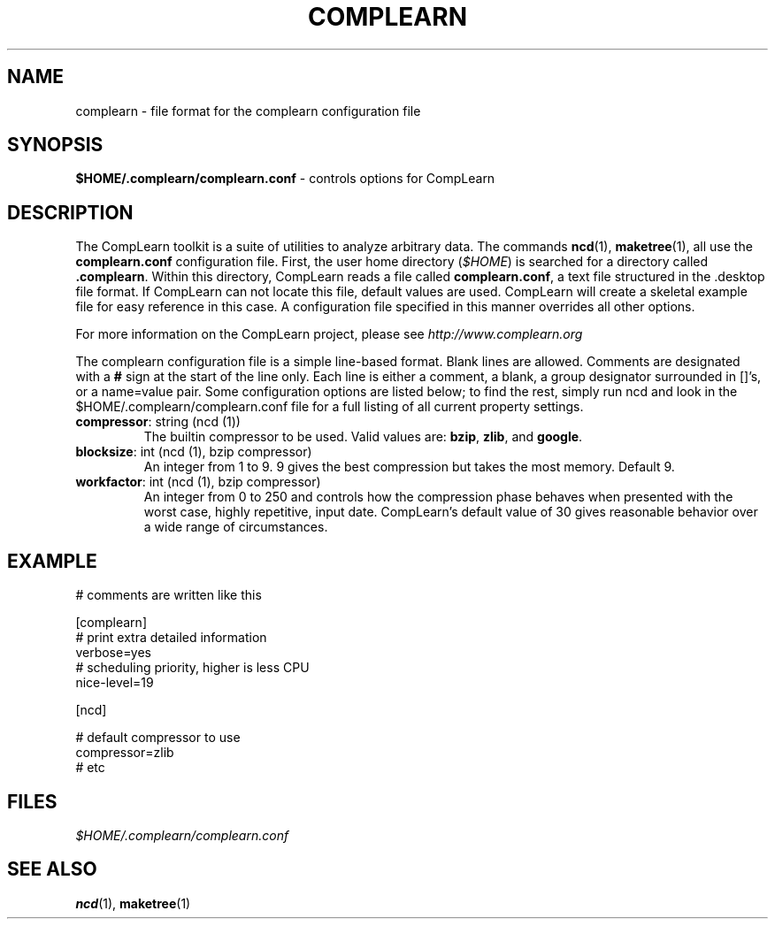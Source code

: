 .TH COMPLEARN 5
.SH NAME
complearn \- file format for the complearn configuration file
.SH SYNOPSIS
.B $HOME/.complearn/complearn.conf
- controls options for CompLearn
.SH DESCRIPTION

The CompLearn toolkit is a suite of utilities to analyze arbitrary data.
The commands
.BR ncd (1),
.BR maketree (1),
all use the \fBcomplearn.conf\fR configuration file.
First, the user home directory (\fI$HOME\fR) is searched for a directory called
\fB.complearn\fR.  Within this directory, CompLearn reads a file called
\fBcomplearn.conf\fR, a text file structured in the .desktop file format.
If CompLearn can not locate this file, default values are used.  CompLearn
will create a skeletal example file for easy reference in this case.
A configuration file specified in this manner overrides all other options.

For more information on the CompLearn project, please see
\fIhttp://www.complearn.org\fR

The complearn configuration file is a simple line-based format.
Blank lines are allowed.  Comments are designated with a \fB#\fR sign
at the start of the line only.  Each line is either a comment, a blank,
a group designator surrounded in []'s, or a name=value pair.  Some
configuration options are listed below; to find the rest, simply run
ncd and look in the $HOME/.complearn/complearn.conf file for a
full listing of all current property settings.

.TP
\fBcompressor\fR: string (ncd (1))
The builtin compressor to be used.  Valid values are: \fBbzip\fR, \fBzlib\fR,
and \fBgoogle\fR.

.TP
\fBblocksize\fR: int (ncd (1), bzip compressor)
An integer from 1 to 9. 9 gives the best compression but takes the most memory.
Default 9.

.TP
\fBworkfactor\fR: int (ncd (1), bzip compressor)
An integer from 0 to 250 and controls how the compression phase behaves when
presented with the worst case, highly repetitive, input date.  CompLearn's
default value of 30 gives reasonable behavior over a wide range of
circumstances.

.SH EXAMPLE

.nf

# comments are written like this

[complearn]
# print extra detailed information
    verbose=yes
# scheduling priority, higher is less CPU
    nice-level=19

[ncd]

# default compressor to use
    compressor=zlib
# etc

.fi

.SH FILES
.I $HOME/.complearn/complearn.conf
.RS per-user configuration file, overrides systemwide default
.SH "SEE ALSO"
.BR ncd (1),
.BR maketree (1)
